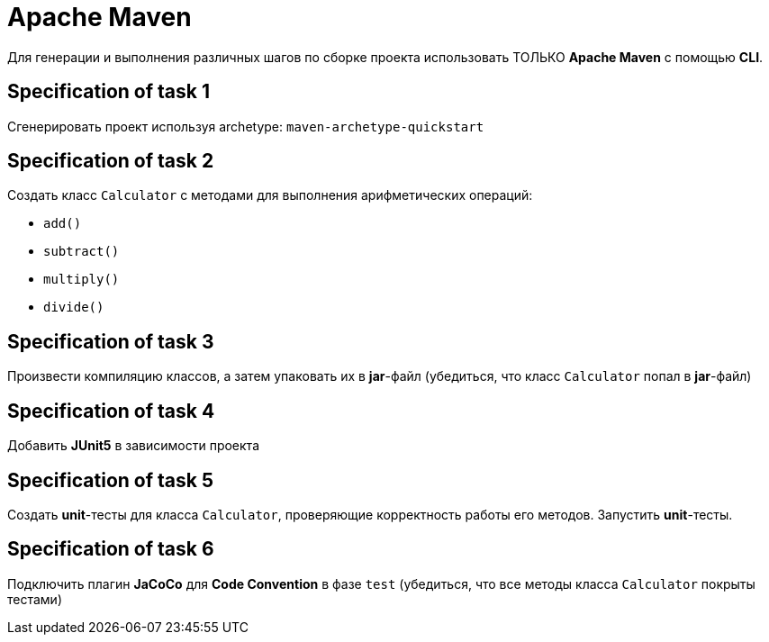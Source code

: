 = Apache Maven

Для генерации и выполнения различных шагов по сборке проекта использовать ТОЛЬКО *Apache Maven* с помощью *CLI*.

== Specification of task 1

Сгенерировать проект используя archetype: `maven-archetype-quickstart`

== Specification of task 2

Создать класс `Calculator` с методами для выполнения арифметических операций:

- `add()`
- `subtract()`
- `multiply()`
- `divide()`

== Specification of task 3

Произвести компиляцию классов, а затем упаковать их в *jar*-файл (убедиться, что класс `Calculator` попал в *jar*-файл)

== Specification of task 4

Добавить *JUnit5* в зависимости проекта

== Specification of task 5

Создать *unit*-тесты для класса `Calculator`, проверяющие корректность работы его методов. Запустить *unit*-тесты.

== Specification of task 6

Подключить плагин *JaCoCo* для *Code Convention* в фазе `test` (убедиться, что все методы класса `Calculator` покрыты тестами)
